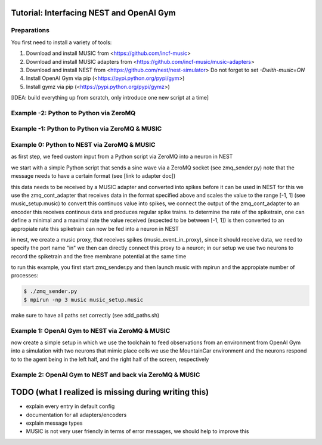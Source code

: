 Tutorial: Interfacing NEST and OpenAI Gym
=========================================

Preparations
------------

You first need to install a variety of tools:

1. Download and install MUSIC from <https://github.com/incf-music>
2. Download and install MUSIC adapters from <https://github.com/incf-music/music-adapters>
3. Download and install NEST from <https://github.com/nest/nest-simulator>
   Do not forget to set `-Dwith-music=ON`
4. Install OpenAI Gym via pip (<https://pypi.python.org/pypi/gym>)
5. Install gymz via pip (<https://pypi.python.org/pypi/gymz>)

[IDEA: build everything up from scratch, only introduce one new script at a time]

Example -2: Python to Python via ZeroMQ
---------------------------------------

Example -1: Python to Python via ZeroMQ & MUSIC
-----------------------------------------------

Example 0: Python to NEST via ZeroMQ & MUSIC
-------------------------------------------

as first step, we feed custom input from a Python script via ZeroMQ into a neuron in NEST

we start with a simple Python script that sends a sine wave via a ZeroMQ socket (see zmq_sender.py)
note that the message needs to have a certain format (see [link to adapter doc])

this data needs to be received by a MUSIC adapter and converted into spikes before it can be used in NEST
for this we use the zmq_cont_adapter that receives data in the format specified above and scales the value to the range [-1, 1] (see music_setup.music)
to convert this continuos value into spikes, we connect the output of the zmq_cont_adapter to an encoder
this receives continous data and produces regular spike trains. to determine the rate of the spiketrain, one can define a minimal and a maximal rate
the value received (expected to be between [-1, 1]) is then converted to an appropiate rate
this spiketrain can now be fed into a neuron in NEST

in nest, we create a music proxy, that receives spikes (music_event_in_proxy), since it should receive data, we need to specify the port name "in"
we then can directly connect this proxy to a neuron; in our setup we use two neurons to record the spiketrain and the free membrane potential at the same time

to run this example, you first start zmq_sender.py and then launch music with mpirun and the appropiate number of processes:

.. code:: bash

          $ ./zmq_sender.py
          $ mpirun -np 3 music music_setup.music

make sure to have all paths set correctly (see add_paths.sh)

Example 1: OpenAI Gym to NEST via ZeroMQ & MUSIC
------------------------------------------------

now create a simple setup in which we use the toolchain to feed observations from an environment from OpenAI Gym into a simulation with two neurons that mimic place cells
we use the MountainCar environment and the neurons respond to to the agent being in the left half, and the right half of the screen, respectively

Example 2: OpenAI Gym to NEST and back via ZeroMQ & MUSIC
---------------------------------------------------------

TODO (what I realized is missing during writing this)
=====================================================
- explain every entry in default config
- documentation for all adapters/encoders
- explain message types
- MUSIC is not very user friendly in terms of error messages, we should help to improve this
